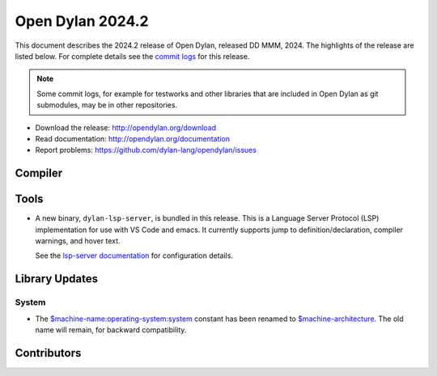 *****************
Open Dylan 2024.2
*****************

This document describes the 2024.2 release of Open Dylan, released DD
MMM, 2024.  The highlights of the release are listed below.  For complete
details see the `commit logs
<https://github.com/dylan-lang/opendylan/compare/v2024.1.0...v2024.2.0>`_ for
this release.

.. note:: Some commit logs, for example for testworks and other libraries that
          are included in Open Dylan as git submodules, may be in other
          repositories.

* Download the release: http://opendylan.org/download
* Read documentation: http://opendylan.org/documentation
* Report problems: https://github.com/dylan-lang/opendylan/issues


Compiler
========

Tools
=====

* A new binary, ``dylan-lsp-server``, is bundled in this release. This is a
  Language Server Protocol (LSP) implementation for use with VS Code and
  emacs. It currently supports jump to definition/declaration, compiler
  warnings, and hover text.

  See the `lsp-server documentation
  <https://opendylan.org/package/lsp-dylan/index.html>`_ for configuration
  details.

Library Updates
===============

System
------

* The `$machine-name:operating-system:system
  <https://opendylan.org/library-reference/system/operating-system.html#system:operating-system:$machine-name>`_
  constant has been renamed to `$machine-architecture
  <https://opendylan.org/library-reference/system/operating-system.html#system:operating-system:$machine-architecture>`_.
  The old name will remain, for backward compatibility.

Contributors
============

